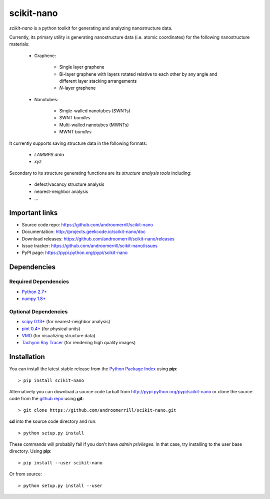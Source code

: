 ===========
scikit-nano
===========

*scikit-nano* is a python toolkit for generating and analyzing
nanostructure data.

Currently, its primary utility is generating nanostructure data
(i.e. atomic coordinates) for the following nanostructure materials:

    * Graphene:

        * Single layer graphene
        * Bi-layer graphene with layers rotated relative to each other
          by any angle and different layer stacking arrangements
        * *N*-layer graphene

    * Nanotubes:

        * Single-walled nanotubes (SWNTs)
        * SWNT *bundles*
        * Multi-walled nanotubes (MWNTs)
        * MWNT *bundles*

It currently supports saving structure data in the following formats:

    * `LAMMPS data`
    * `xyz`

Secondary to its structure generating functions are its
*structure analysis tools* including:

    * defect/vacancy structure analysis
    * nearest-neighbor analysis
    * ...


Important links
===============

* Source code repo: https://github.com/androomerrill/scikit-nano
* Documentation: http://projects.geekcode.io/scikit-nano/doc
* Download releases: https://github.com/androomerrill/scikit-nano/releases
* Issue tracker: https://github.com/androomerrill/scikit-nano/issues
* PyPI page: https://pypi.python.org/pypi/scikit-nano

Dependencies
============

Required Dependencies
---------------------
* `Python 2.7+ <http://python.org/download/>`_
* `numpy 1.8+ <http://sourceforge.net/projects/numpy/files/NumPy/>`_

Optional Dependencies
---------------------
* `scipy 0.13+ <http://sourceforge.net/projects/scipy/files/scipy/>`_ (for
  nearest-neighbor analysis)
* `pint 0.4+ <https://pypi.python.org/pypi/Pint/>`_ (for physical units)
* `VMD <http://www.ks.uiuc.edu/Research/vmd/>`_ (for visualizing structure data)
* `Tachyon Ray Tracer <http://jedi.ks.uiuc.edu/~johns/raytracer/>`_ (for
  rendering high quality images)

Installation
=============

You can install the latest stable release from the
`Python Package Index <http://pypi.python.org/pypi/scikit-nano>`_
using **pip**::

    > pip install scikit-nano

Alternatively you can download a source code tarball from
http://pypi.python.org/pypi/scikit-nano or clone the source code
from the `github repo <http://github.com/androomerrill/scikit-nano>`_
using **git**::

    > git clone https://github.com/androomerrill/scikit-nano.git

**cd** into the source code directory and run::

    > python setup.py install

These commands will probabily fail if you don't have *admin privileges*.
In that case, try installing to the user base directory.
Using **pip**::

    > pip install --user scikit-nano

Or from source::

    > python setup.py install --user
